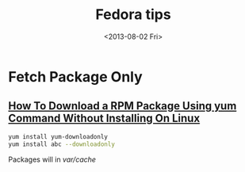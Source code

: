 #+TITLE: Fedora tips
#+DATE: <2013-08-02 Fri>

* Fetch Package Only

** [[http://www.cyberciti.biz/faq/yum-downloadonly-plugin/][How To Download a RPM Package Using yum Command Without Installing On Linux]]

#+begin_src sh
yum install yum-downloadonly
yum install abc --downloadonly
#+end_src
Packages will in /var/cache/
